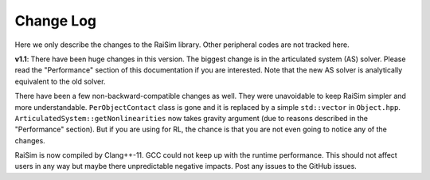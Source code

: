 #############################
Change Log
#############################
Here we only describe the changes to the RaiSim library.
Other peripheral codes are not tracked here.

**v1.1**: There have been huge changes in this version.
The biggest change is in the articulated system (AS) solver.
Please read the "Performance" section of this documentation if you are interested.
Note that the new AS solver is analytically equivalent to the old solver.

There have been a few non-backward-compatible changes as well.
They were unavoidable to keep RaiSim simpler and more understandable.
``PerObjectContact`` class is gone and it is replaced by a simple ``std::vector`` in ``Object.hpp``.
``ArticulatedSystem::getNonlinearities`` now takes gravity argument (due to reasons described in the "Performance" section).
But if you are using for RL, the chance is that you are not even going to notice any of the changes.

RaiSim is now compiled by Clang++-11.
GCC could not keep up with the runtime performance.
This should not affect users in any way but maybe there unpredictable negative impacts.
Post any issues to the GitHub issues.

